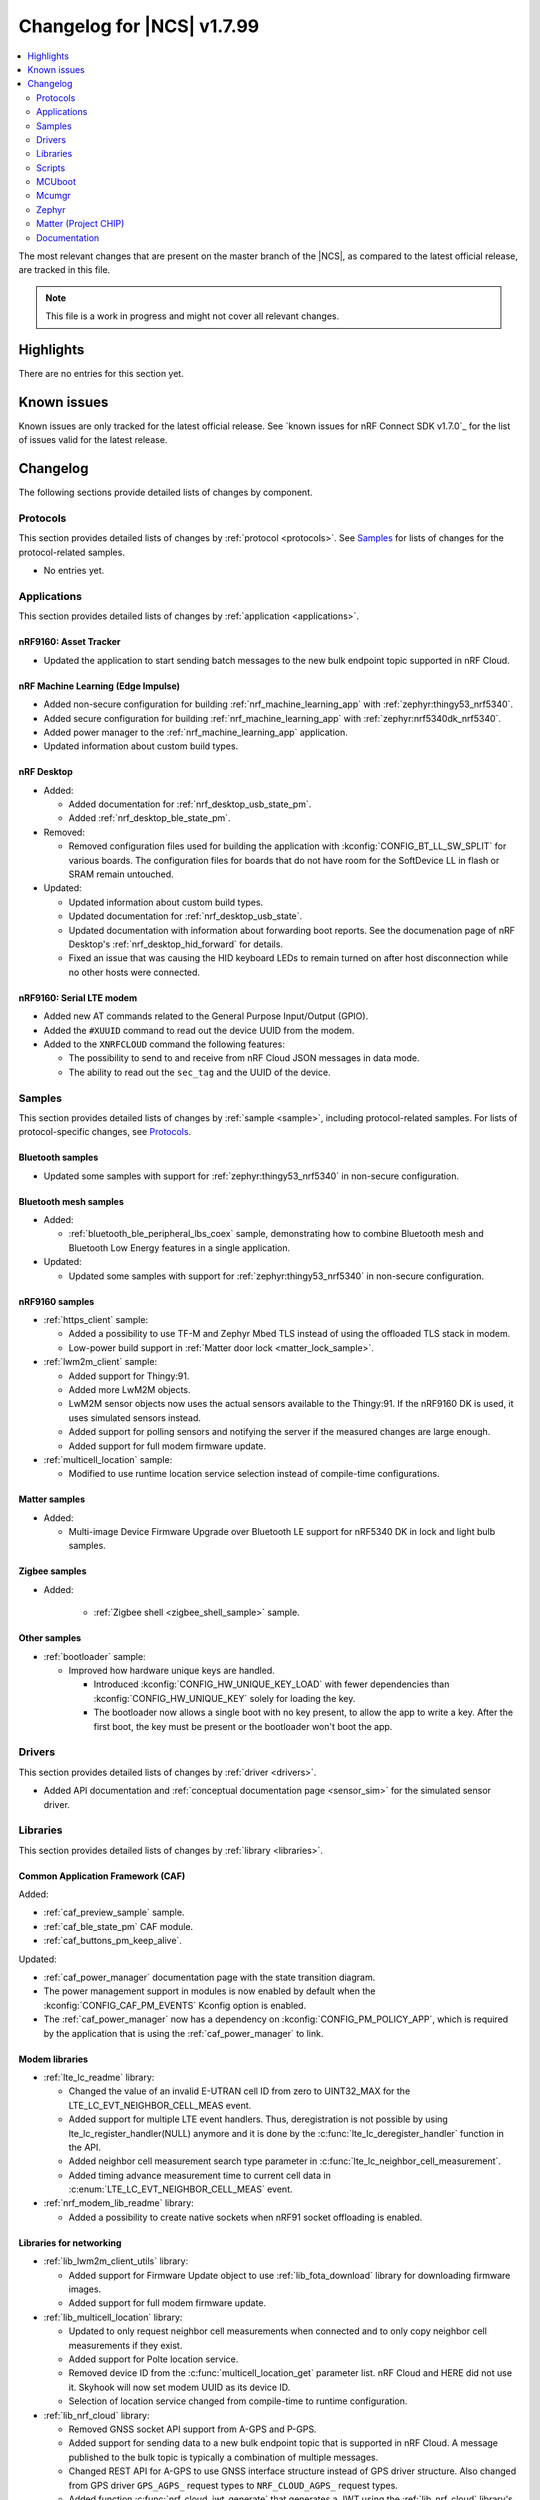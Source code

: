 .. _ncs_release_notes_changelog:

Changelog for |NCS| v1.7.99
###########################

.. contents::
   :local:
   :depth: 2

The most relevant changes that are present on the master branch of the |NCS|, as compared to the latest official release, are tracked in this file.

.. note::
   This file is a work in progress and might not cover all relevant changes.

Highlights
**********

There are no entries for this section yet.

Known issues
************

Known issues are only tracked for the latest official release.
See `known issues for nRF Connect SDK v1.7.0`_ for the list of issues valid for the latest release.

Changelog
*********

The following sections provide detailed lists of changes by component.

Protocols
=========

This section provides detailed lists of changes by :ref:`protocol <protocols>`.
See `Samples`_ for lists of changes for the protocol-related samples.

* No entries yet.

Applications
============

This section provides detailed lists of changes by :ref:`application <applications>`.

nRF9160: Asset Tracker
----------------------

* Updated the application to start sending batch messages to the new bulk endpoint topic supported in nRF Cloud.

nRF Machine Learning (Edge Impulse)
-----------------------------------

* Added non-secure configuration for building :ref:`nrf_machine_learning_app` with :ref:`zephyr:thingy53_nrf5340`.
* Added secure configuration for building :ref:`nrf_machine_learning_app` with :ref:`zephyr:nrf5340dk_nrf5340`.
* Added power manager to the :ref:`nrf_machine_learning_app` application.
* Updated information about custom build types.

nRF Desktop
-----------

* Added:

  * Added documentation for :ref:`nrf_desktop_usb_state_pm`.
  * Added :ref:`nrf_desktop_ble_state_pm`.

* Removed:

  * Removed configuration files used for building the application with :kconfig:`CONFIG_BT_LL_SW_SPLIT` for various boards.
    The configuration files for boards that do not have room for the SoftDevice LL in flash or SRAM remain untouched.

* Updated:

  * Updated information about custom build types.
  * Updated documentation for :ref:`nrf_desktop_usb_state`.
  * Updated documentation with information about forwarding boot reports.
    See the documenation page of nRF Desktop's :ref:`nrf_desktop_hid_forward` for details.
  * Fixed an issue that was causing the HID keyboard LEDs to remain turned on after host disconnection while no other hosts were connected.

nRF9160: Serial LTE modem
-------------------------

* Added new AT commands related to the General Purpose Input/Output (GPIO).
* Added the ``#XUUID`` command to read out the device UUID from the modem.
* Added to the ``XNRFCLOUD`` command the following features:

  * The possibility to send to and receive from nRF Cloud JSON messages in data mode.
  * The ability to read out the ``sec_tag`` and the UUID of the device.

Samples
=======

This section provides detailed lists of changes by :ref:`sample <sample>`, including protocol-related samples.
For lists of protocol-specific changes, see `Protocols`_.

Bluetooth samples
-----------------

* Updated some samples with support for :ref:`zephyr:thingy53_nrf5340` in non-secure configuration.

Bluetooth mesh samples
----------------------

* Added:

  * :ref:`bluetooth_ble_peripheral_lbs_coex` sample, demonstrating how to combine Bluetooth mesh and Bluetooth Low Energy features in a single application.

* Updated:

  * Updated some samples with support for :ref:`zephyr:thingy53_nrf5340` in non-secure configuration.

nRF9160 samples
---------------

* :ref:`https_client` sample:

  * Added a possibility to use TF-M and Zephyr Mbed TLS instead of using the offloaded TLS stack in modem.
  * Low-power build support in :ref:`Matter door lock <matter_lock_sample>`.

* :ref:`lwm2m_client` sample:

  * Added support for Thingy:91.
  * Added more LwM2M objects.
  * LwM2M sensor objects now uses the actual sensors available to the Thingy:91. If the nRF9160 DK is used, it uses simulated sensors instead.
  * Added support for polling sensors and notifying the server if the measured changes are large enough.
  * Added support for full modem firmware update.

* :ref:`multicell_location` sample:

  * Modified to use runtime location service selection instead of compile-time configurations.

Matter samples
--------------

* Added:

  * Multi-image Device Firmware Upgrade over Bluetooth LE support for nRF5340 DK in lock and light bulb samples.

Zigbee samples
--------------

* Added:

   * :ref:`Zigbee shell <zigbee_shell_sample>` sample.

Other samples
-------------

* :ref:`bootloader` sample:

  * Improved how hardware unique keys are handled.

    * Introduced :kconfig:`CONFIG_HW_UNIQUE_KEY_LOAD` with fewer dependencies than :kconfig:`CONFIG_HW_UNIQUE_KEY` solely for loading the key.
    * The bootloader now allows a single boot with no key present, to allow the app to write a key.
      After the first boot, the key must be present or the bootloader won't boot the app.

Drivers
=======

This section provides detailed lists of changes by :ref:`driver <drivers>`.

* Added API documentation and :ref:`conceptual documentation page <sensor_sim>` for the simulated sensor driver.

Libraries
=========

This section provides detailed lists of changes by :ref:`library <libraries>`.

Common Application Framework (CAF)
----------------------------------

Added:

* :ref:`caf_preview_sample` sample.
* :ref:`caf_ble_state_pm` CAF module.
* :ref:`caf_buttons_pm_keep_alive`.

Updated:

* :ref:`caf_power_manager` documentation page with the state transition diagram.
* The power management support in modules is now enabled by default when the :kconfig:`CONFIG_CAF_PM_EVENTS` Kconfig option is enabled.
* The :ref:`caf_power_manager` now has a dependency on :kconfig:`CONFIG_PM_POLICY_APP`, which is required by the application that is using the :ref:`caf_power_manager` to link.

Modem libraries
---------------

* :ref:`lte_lc_readme` library:

  * Changed the value of an invalid E-UTRAN cell ID from zero to UINT32_MAX for the LTE_LC_EVT_NEIGHBOR_CELL_MEAS event.
  * Added support for multiple LTE event handlers. Thus, deregistration is not possible by using lte_lc_register_handler(NULL) anymore and it is done by the :c:func:`lte_lc_deregister_handler` function in the API.
  * Added neighbor cell measurement search type parameter in :c:func:`lte_lc_neighbor_cell_measurement`.
  * Added timing advance measurement time to current cell data in :c:enum:`LTE_LC_EVT_NEIGHBOR_CELL_MEAS` event.

* :ref:`nrf_modem_lib_readme` library:

  * Added a possibility to create native sockets when nRF91 socket offloading is enabled.

Libraries for networking
------------------------

* :ref:`lib_lwm2m_client_utils` library:

  * Added support for Firmware Update object to use :ref:`lib_fota_download` library for downloading firmware images.
  * Added support for full modem firmware update.

* :ref:`lib_multicell_location` library:

  * Updated to only request neighbor cell measurements when connected and to only copy neighbor cell measurements if they exist.
  * Added support for Polte location service.
  * Removed device ID from the :c:func:`multicell_location_get` parameter list. nRF Cloud and HERE did not use it. Skyhook will now set modem UUID as its device ID.
  * Selection of location service changed from compile-time to runtime configuration.

* :ref:`lib_nrf_cloud` library:

  * Removed GNSS socket API support from A-GPS and P-GPS.
  * Added support for sending data to a new bulk endpoint topic that is supported in nRF Cloud.
    A message published to the bulk topic is typically a combination of multiple messages.
  * Changed REST API for A-GPS to use GNSS interface structure instead of GPS driver structure.
    Also changed from GPS driver ``GPS_AGPS_`` request types to ``NRF_CLOUD_AGPS_`` request types.
  * Added function :c:func:`nrf_cloud_jwt_generate` that generates a JWT using the :ref:`lib_nrf_cloud` library's configured values.
  * Fixed an issue with :kconfig:`CONFIG_NRF_CLOUD_PGPS_TRANSPORT_NONE` to ensure predictions are properly stored.
  * Added :c:func:`nrf_cloud_pgps_request_reset` so P-GPS application request handler can indicate failure to process the request.
    This ensures the P-GPS library tries the request again.

* :ref:`lib_nrf_cloud_agps` library:

  * Removed GNSS socket API support.

* :ref:`lib_rest_client` library:

  * Added REST client library for sending REST requests and receiving their responses.

Trusted Firmware-M libraries
----------------------------

* Added:

  * Support for non-secure storage.
    This enables non-secure applications to use the Zephyr Settings API to save and load persistent data.

Other libraries
---------------

* Added API documentation and :ref:`conceptual documentation page <wave_gen>` for the wave generator library.

* :ref:`event_manager` library:

  * Increased number of supported Event Manager events.

* :ref:`fprotect_readme` library:

  * Added a new function ``fprotect_is_protected()`` for devices with the ACL peripheral.

* :ref:`lib_hw_unique_key` library:

  * Make the checking for hw_unique_key_write_random() more strict; panic if any key is unwritten after writing random keys.
  * Refactored the HUK_HAS_* macros to be defined/undefined instead of 1/0.
  * Added a new sample :ref:`hw_unique_key_usage` showing how to use a hardware unique key to derive an encryption key.
    The sample can be run with or without TF-M.
  * Fixed ``hw_unique_key_is_written()`` which would previously trigger a fault under certain circumstances.

* :ref:`profiler` library:

  * Updated Python scripts to use multiple processes that communicate over sockets.
  * Increase the number of supported profiler events.

* :ref:`lib_spm`:

  * : Fixed the NCSDK-5156 issue with the size calculation for the non-secure callable region, which prevented users from adding a large number of custom secure services.
  * All EGU peripherals, instead of just EGU1 and EGU2, are now configurable to be non-secure and are configured as non-secure by default.

Libraries for Zigbee
--------------------

* Added ZCL commands to the :ref:`Zigbee shell <lib_zigbee_shell>` library.

Scripts
=======

This section provides detailed lists of changes by :ref:`script <scripts>`.

Partition Manager
-----------------

* Partition manager information is no longer appended to the ``rom_report`` target.
  To inspect the current partition manager configuration please use the ``partition_manager_report`` target.
* Added the ``share_size`` functionality to let a partition share size with a partition in another region.

MCUboot
=======

The MCUboot fork in |NCS| (``sdk-mcuboot``) contains all commits from the upstream MCUboot repository up to and including ``680ed07``, plus some |NCS| specific additions.

The code for integrating MCUboot into |NCS| is located in :file:`ncs/nrf/modules/mcuboot`.

The following list summarizes the most important changes inherited from upstream MCUboot:

* The value of the :kconfig:`CONFIG_PM_PARTITION_SIZE_MCUBOOT_SECONDARY` Kconfig option does not have to be specified manually as it automatically shares the value with the primary partition.

Mcumgr
======

The mcumgr library contains all commits from the upstream mcumgr repository up to and including snapshot ``657deb65``.

The following list summarizes the most important changes inherited from upstream mcumgr:

* No changes yet

Zephyr
======

.. NOTE TO MAINTAINERS: All the Zephyr commits in the below git commands must be handled specially after each upmerge and each NCS release.

The Zephyr fork in |NCS| (``sdk-zephyr``) contains all commits from the upstream Zephyr repository up to and including ``14f09a3b00``, plus some |NCS| specific additions.

For a complete list of upstream Zephyr commits incorporated into |NCS| since the most recent release, run the following command from the :file:`ncs/zephyr` repository (after running ``west update``):

.. code-block:: none

   git log --oneline 14f09a3b00 ^v2.6.0-rc1-ncs1

For a complete list of |NCS| specific commits, run:

.. code-block:: none

   git log --oneline manifest-rev ^14f09a3b00

The current |NCS| master branch is based on the Zephyr v2.7 development branch.

Matter (Project CHIP)
=====================

The Matter fork in the |NCS| (``sdk-connectedhomeip``) contains all commits from the upstream Matter repository up to, and including, ``9012f08de9b7340e7d59d51a7ec8a6cdcfda9d15``.

The following list summarizes the most important changes inherited from the upstream Matter:

* Added:

  * Support for Administrator Commissioning Cluster, which allows enabling or disabling the commissioning window on a Matter device.
    This is required by the Matter multi-admin functionality.

Documentation
=============

In addition to documentation related to the changes listed above, the following documentation has been updated:

* General changes:

  * Modified section names on this page.
    Now the section names better match the |NCS| code and documentation structure.
  * :ref:`ncs_introduction` - Added a section describing how licenses work in |NCS|.
  * :ref:`glossary` - Added new terms related to :ref:`ug_matter` and :ref:`ug_zigbee`.
  * :ref:`library_template` - added a template for documenting libraries.

* Libraries:

  * Added the documentation page for :ref:`lib_fatal_error`.
